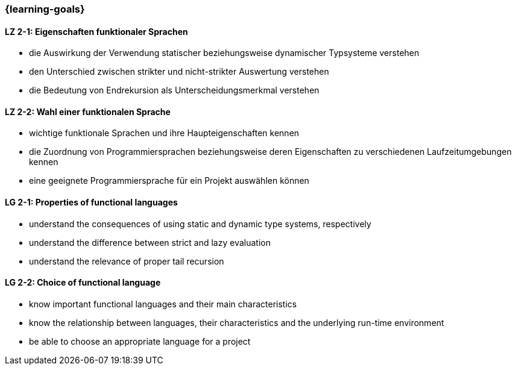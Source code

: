 === {learning-goals}

// tag::DE[]
[[LZ-2-1]]
==== LZ 2-1: Eigenschaften funktionaler Sprachen

* die Auswirkung der Verwendung statischer beziehungsweise dynamischer
  Typsysteme verstehen
* den Unterschied zwischen strikter und nicht-strikter Auswertung
  verstehen
* die Bedeutung von Endrekursion als Unterscheidungsmerkmal verstehen

[[LZ-2-2]]
==== LZ 2-2: Wahl einer funktionalen Sprache

* wichtige funktionale Sprachen und ihre Haupteigenschaften kennen
* die Zuordnung von Programmiersprachen beziehungsweise deren
  Eigenschaften zu verschiedenen Laufzeitumgebungen kennen
* eine geeignete Programmiersprache für ein Projekt auswählen können

// end::DE[]

// tag::EN[]
[[LG-2-1]]
==== LG 2-1: Properties of functional languages

* understand the consequences of using static and dynamic type systems, respectively
* understand the difference between strict and lazy evaluation
* understand the relevance of proper tail recursion

[[LG-2-2]]
==== LG 2-2: Choice of functional language

* know important functional languages and their main characteristics
* know the relationship between languages, their characteristics and
  the underlying run-time environment
* be able to choose an appropriate language for a project
// end::EN[]

